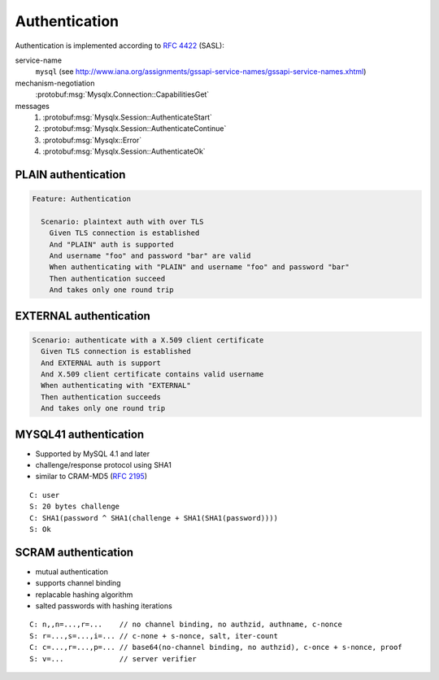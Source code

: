 .. Copyright (c) 2015, 2016, Oracle and/or its affiliates. All rights reserved.

Authentication
==============

Authentication is implemented according to :rfc:`4422` (SASL):

service-name
  ``mysql`` (see http://www.iana.org/assignments/gssapi-service-names/gssapi-service-names.xhtml)

mechanism-negotiation
  :protobuf:msg:`Mysqlx.Connection::CapabilitiesGet`

messages
  1. :protobuf:msg:`Mysqlx.Session::AuthenticateStart`
  2. :protobuf:msg:`Mysqlx.Session::AuthenticateContinue`
  3. :protobuf:msg:`Mysqlx::Error`
  4. :protobuf:msg:`Mysqlx.Session::AuthenticateOk`

PLAIN authentication
....................

.. code-block:: cucumber

  Feature: Authentication

    Scenario: plaintext auth with over TLS
      Given TLS connection is established
      And "PLAIN" auth is supported
      And username "foo" and password "bar" are valid
      When authenticating with "PLAIN" and username "foo" and password "bar"
      Then authentication succeed
      And takes only one round trip

.. uml::

  == Authentication ==

  Client -> Server: AuthenticateStart(mech="PLAIN", auth_data="\0foo\0bar")
  Server --> Client: Ok

EXTERNAL authentication
.......................

.. code-block:: cucumber

    Scenario: authenticate with a X.509 client certificate
      Given TLS connection is established
      And EXTERNAL auth is support
      And X.509 client certificate contains valid username
      When authenticating with "EXTERNAL"
      Then authentication succeeds
      And takes only one round trip

.. uml::

  == Authentication ==

  Client -> Server: AuthenticateStart(mech="EXTERNAL", initial_response="")
  Server --> Client: AuthenticateOk

MYSQL41 authentication
......................

* Supported by MySQL 4.1 and later
* challenge/response protocol using SHA1
* similar to CRAM-MD5 (:rfc:`2195`)

::

  C: user
  S: 20 bytes challenge
  C: SHA1(password ^ SHA1(challenge + SHA1(SHA1(password))))
  S: Ok

.. uml::

  == Authentication ==

  Client -> Server: AuthenticateStart(mech="MYSQL41", auth_data="username")
  Server --> Client: AuthenticateContinue(auth_data="<random-printable>*20"
  Client -> Server: AuthenticateContinue(auth_data="<scrambled-password>")
  Server --> Client: AuthenticateOk

SCRAM authentication
....................

* mutual authentication
* supports channel binding
* replacable hashing algorithm
* salted passwords with hashing iterations

::

  C: n,,n=...,r=...    // no channel binding, no authzid, authname, c-nonce
  S: r=...,s=...,i=... // c-none + s-nonce, salt, iter-count
  C: c=...,r=...,p=... // base64(no-channel binding, no authzid), c-once + s-nonce, proof
  S: v=...             // server verifier

